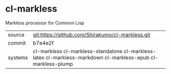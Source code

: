 * cl-markless

Markless processor for Common Lisp

|---------+--------------------------------------------------------------------------------------------------------------|
| source  | git:https://github.com/Shirakumo/cl-markless.git                                                             |
| commit  | b7e4e2f                                                                                                      |
| systems | cl-markless cl-markless-standalone cl-markless-latex cl-markless-markdown cl-markless-epub cl-markless-plump |
|---------+--------------------------------------------------------------------------------------------------------------|
